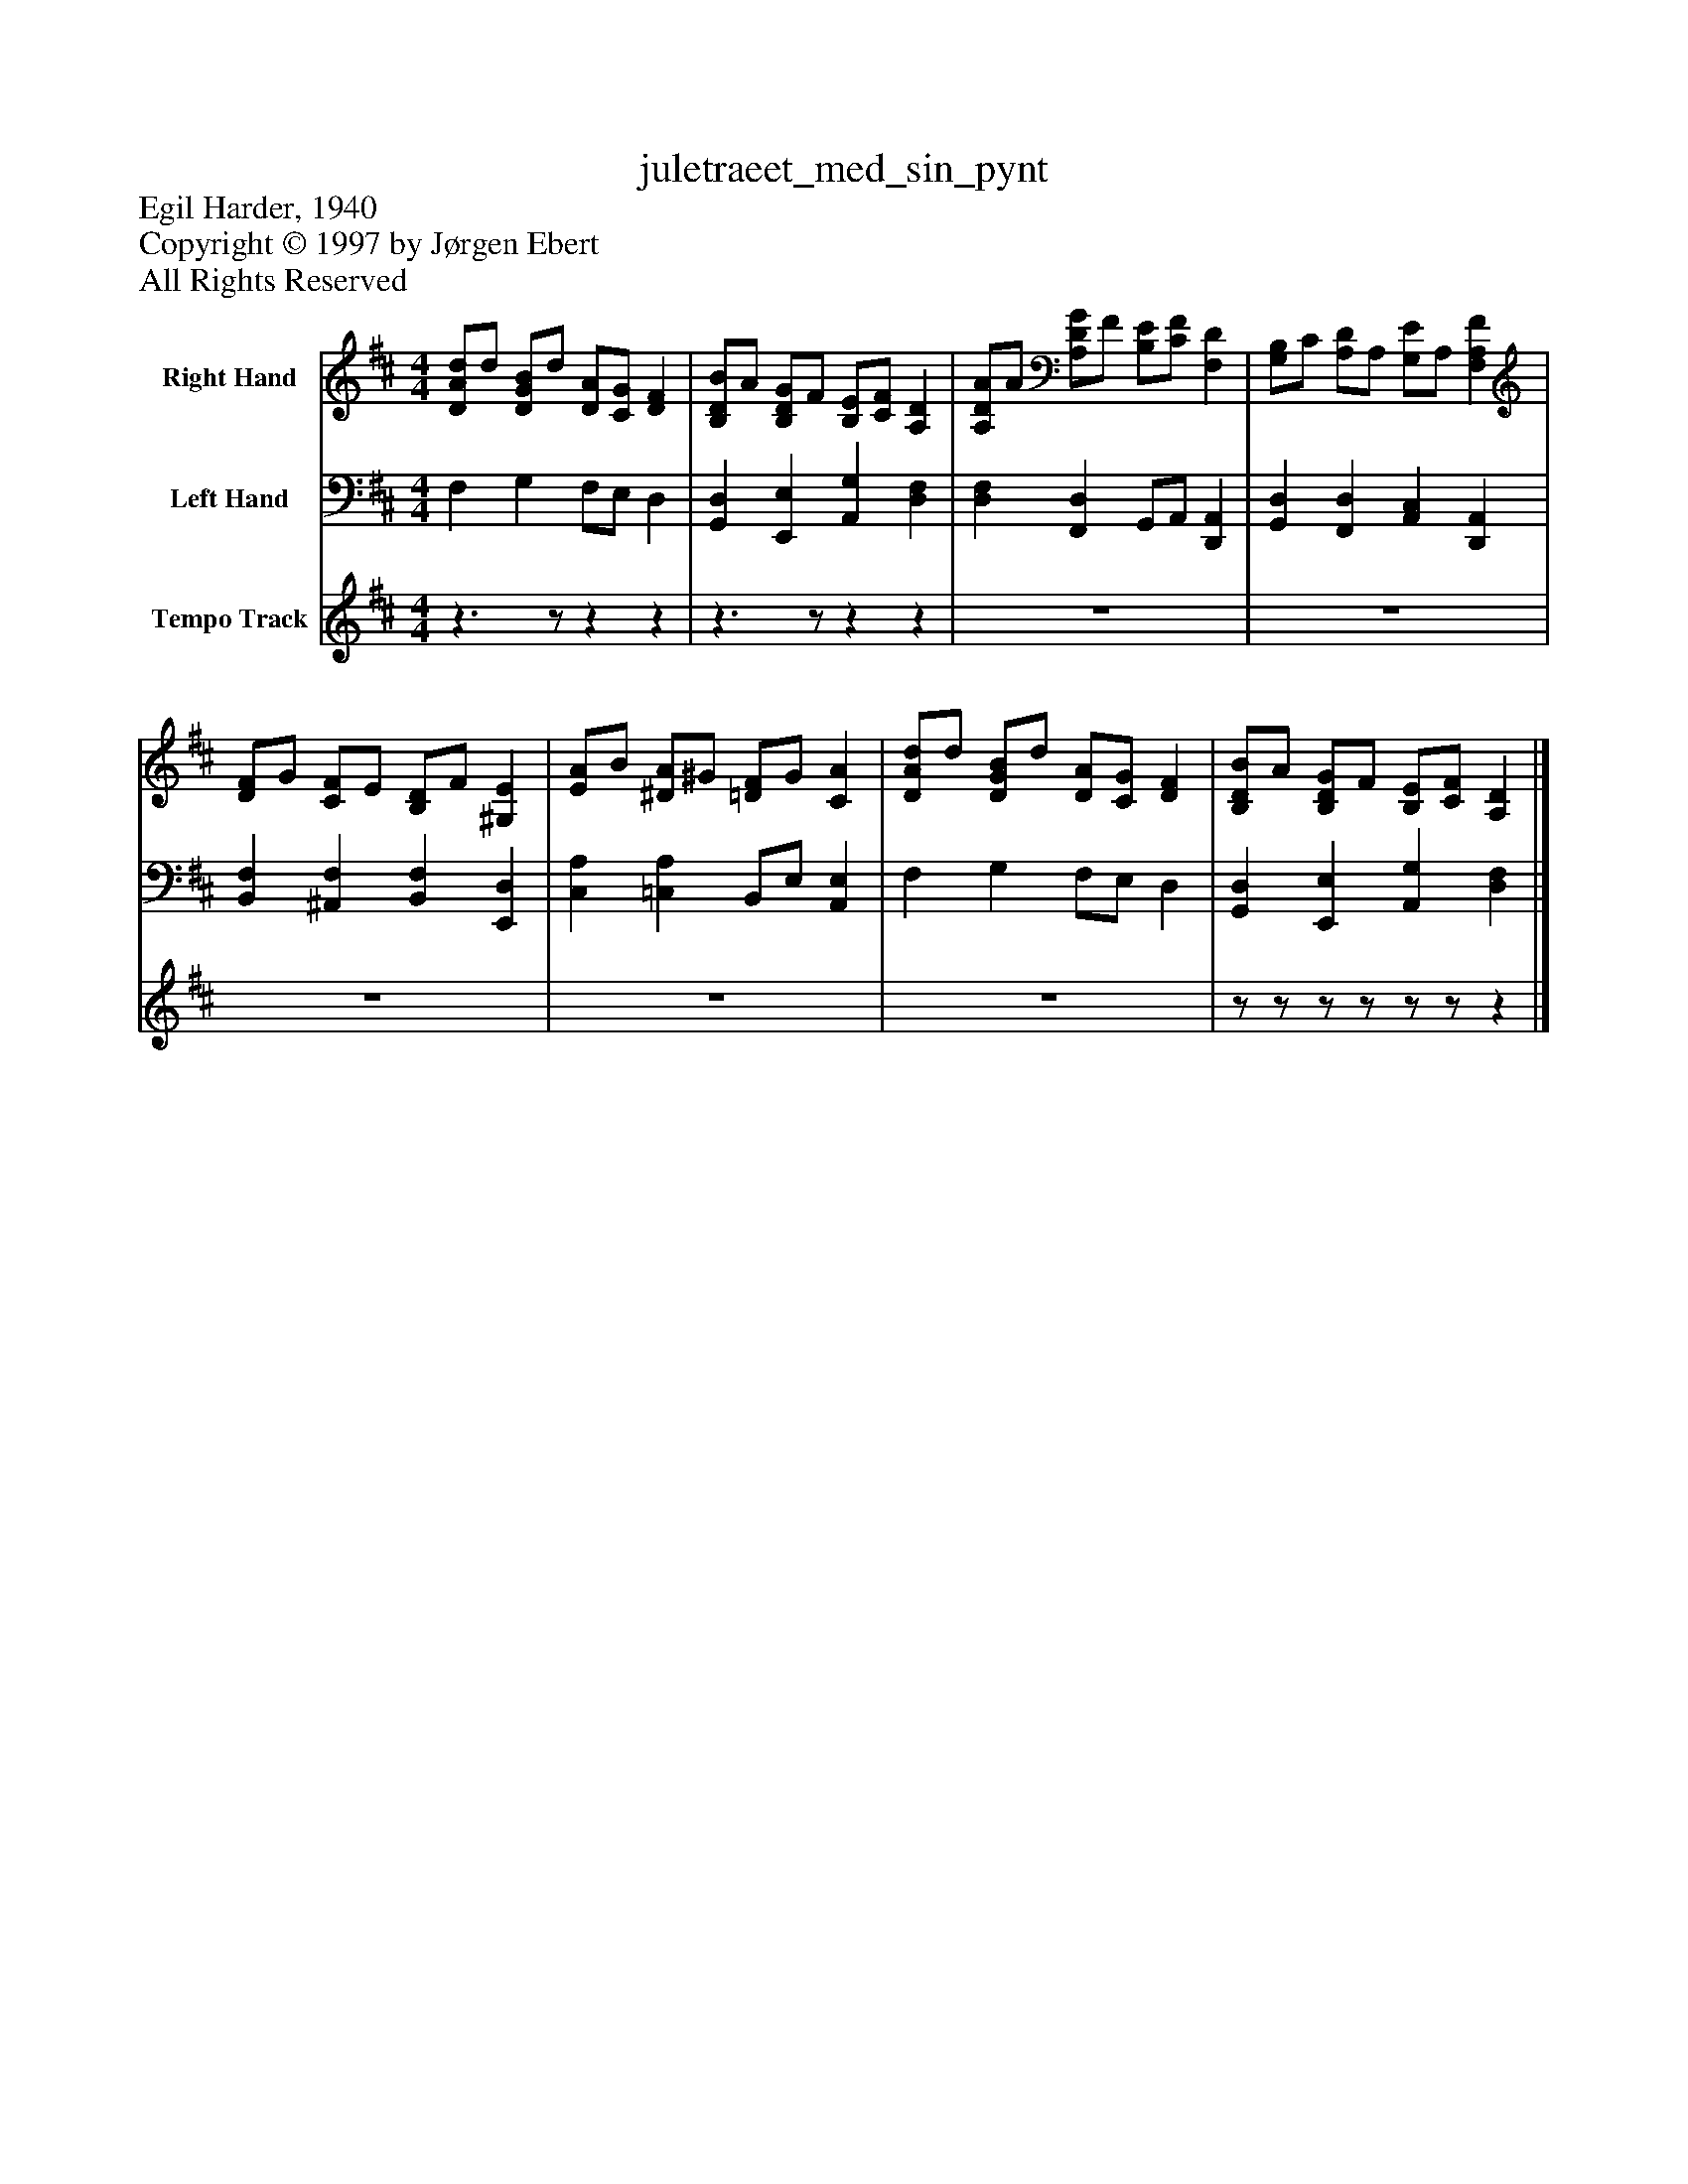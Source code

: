 %%abc-creator mxml2abc 1.4
%%abc-version 2.0
%%continueall true
%%titletrim true
%%titleformat A-1 T C1, Z-1, S-1
X: 0
T: juletraeet_med_sin_pynt
Z: Egil Harder, 1940
Z: Copyright © 1997 by Jørgen Ebert
Z: All Rights Reserved
L: 1/4
M: 4/4
V: P1 name="Right Hand"
%%MIDI program 1 0
V: P2 name="Left Hand"
%%MIDI program 2 0
V: P3 name="Tempo Track"
%%MIDI program 3 -1
K: D
[V: P1]  [D/A/d/]d/ [D/G/B/]d/ [D/A/][C/G/] [DF] | [B,/D/B/]A/ [B,/D/G/]F/ [B,/E/][C/F/] [A,D] | [A,/D/A/]A/ [A,/D/G/]F/ [B,/E/][C/F/] [F,D] | [G,/B,/]C/ [A,/D/]A,/ [G,/E/]A,/ [F,A,F] | [D/F/]G/ [C/F/]E/ [B,/D/]F/ [^G,E] | [E/A/]B/ [^D/A/]^G/ [=D/F/]G/ [CA] | [D/A/d/]d/ [D/G/B/]d/ [D/A/][C/G/] [DF] | [B,/D/B/]A/ [B,/D/G/]F/ [B,/E/][C/F/] [A,D]|]
[V: P2]  F, G, F,/E,/ D, | [G,,D,] [E,,E,] [A,,G,] [D,F,] | [D,F,] [F,,D,] G,,/A,,/ [D,,A,,] | [G,,D,] [F,,D,] [A,,C,] [D,,A,,] | [B,,F,] [^A,,F,] [B,,F,] [E,,D,] | [C,A,] [=C,A,] B,,/E,/ [A,,E,] | F, G, F,/E,/ D, | [G,,D,] [E,,E,] [A,,G,] [D,F,]|]
[V: P3] z3/z/zz |z3/z/zz | z4 | z4 | z4 | z4 | z4 |z/z/z/z/z/z/z|]


